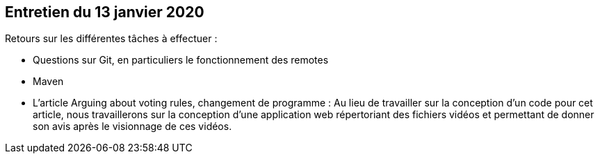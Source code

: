 == Entretien du 13 janvier 2020

Retours sur les différentes tâches à effectuer :

* Questions sur Git, en particuliers le fonctionnement des remotes
* Maven
* L'article Arguing about voting rules, changement de programme :
Au lieu de travailler sur la conception d'un code pour cet article, nous travaillerons sur la conception d'une application web répertoriant des fichiers vidéos et permettant de donner son avis après le visionnage de ces vidéos.
